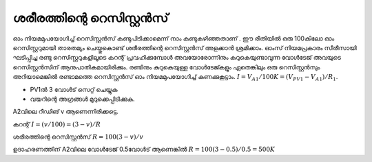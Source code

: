 ..  UNTRANSLATED

ശരീരത്തിന്റെ റെസിസ്റ്റൻസ് 
-------------------------------
ഓം നിയമമുപയോഗിച്ച്  റെസിസ്റ്റൻസ്  കണ്ടുപിടിക്കാമെന്ന് നാം കണ്ടുകഴിഞ്ഞതാണ് . ഈ രീതിയിൽ ഒരു 100കിലോ ഓം റെസിസ്റ്ററുമായി താരതമ്യം ചെയ്തുകൊണ്ട്  ശരീരത്തിന്റെ  റെസിസ്റ്റൻസ് അളക്കാൻ ശ്രമിക്കാം. ഓംസ് നിയമപ്രകാരം സീരീസായി ഘടിപ്പിച്ച രണ്ടു റെസിസ്റ്ററുകളിലൂടെ കറന്റ് പ്രവഹിക്കുമ്പോൾ അവയോരോന്നിനും കുറുകെയുണ്ടാവുന്ന വോൾടേജ് അവയുടെ റെസിസ്റ്റൻസിന് ആനുപാതികമായിരിക്കും. രണ്ടിനും കുറുകെയുള്ള വോൾടേജ്കളും ഏതെങ്കിലും ഒരു റെസിസ്റ്റൻസും അറിയാമെങ്കിൽ രണ്ടാമത്തെ റെസിസ്റ്റൻസ് ഓം നിയമമുപയോഗിച്ച്  കണക്കുകൂട്ടാം. :math:`I = V_{A1}/100K = (V_{PV1} − V_{A1})/R_1`.

.. image:: schematics/res-body.svg
	   :width: 300px

- PV1ൽ 3 വോൾട് സെറ്റ് ചെയ്യുക 
- വയറിന്റെ അഗ്രങ്ങൾ മുറുക്കെപ്പിടിക്കുക.

A2വിലെ റീഡിങ് v ആണെന്നിരിക്കട്ടെ.

കറന്റ്   :math:`I = (v/100) = (3-v)/R`

ശരീരത്തിന്റെ റെസിസ്റ്റൻസ്  :math:`R = 100(3-v)/v`

ഉദാഹരണത്തിന് A2വിലെ വോൾടേജ്  0.5വോൾട് ആണെങ്കിൽ  :math:`R = 100(3-0.5)/0.5 = 500K`
